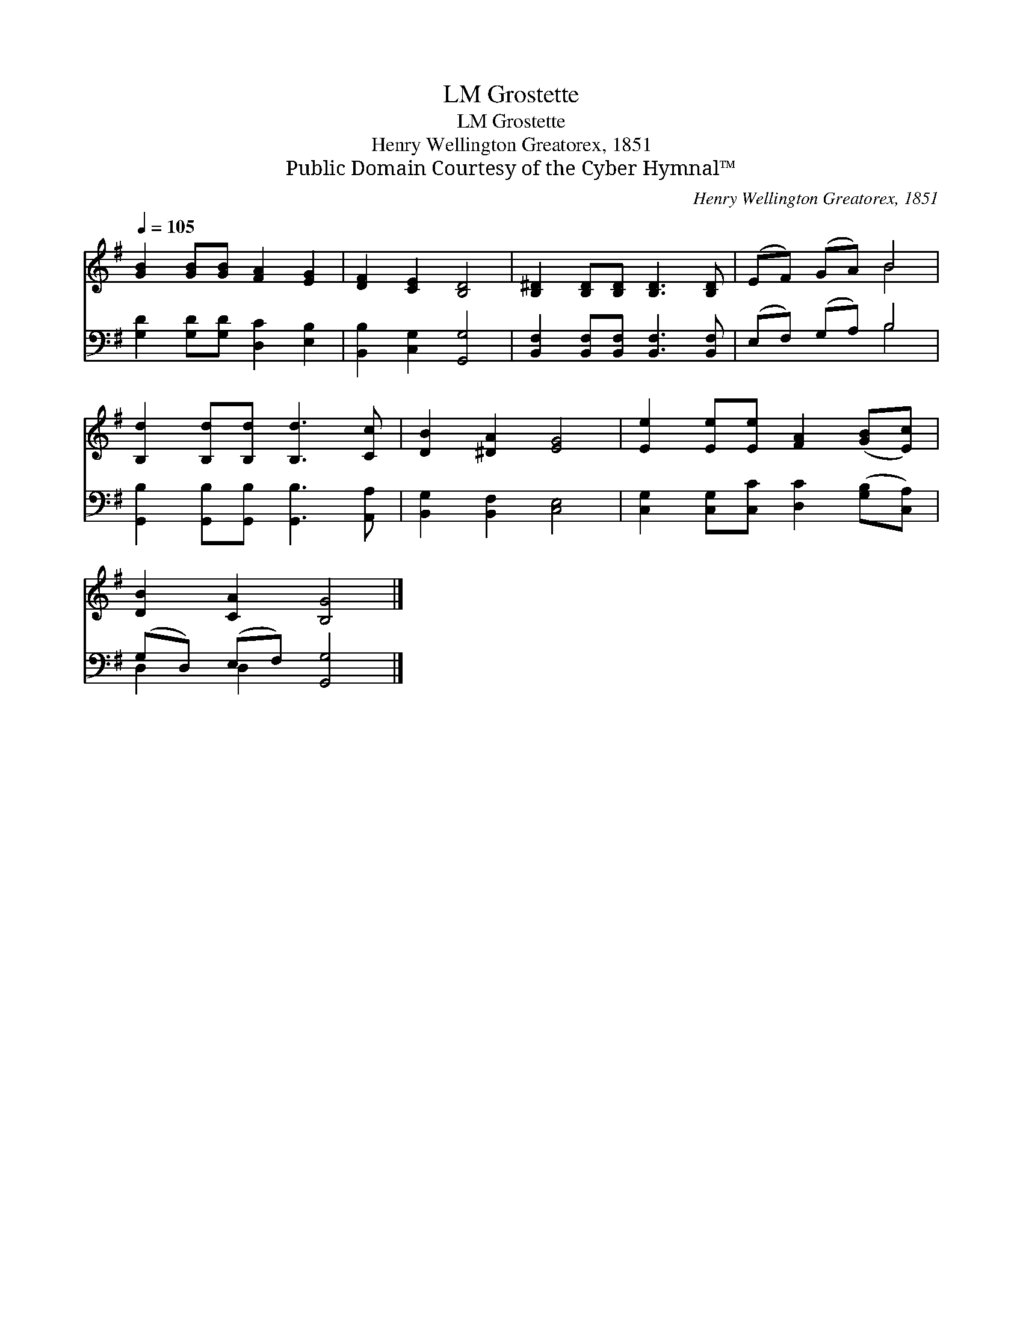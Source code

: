 X:1
T:Grostette, LM
T:Grostette, LM
T:Henry Wellington Greatorex, 1851
T:Public Domain Courtesy of the Cyber Hymnal™
C:Henry Wellington Greatorex, 1851
Z:Public Domain
Z:Courtesy of the Cyber Hymnal™
%%score ( 1 2 ) ( 3 4 )
L:1/8
Q:1/4=105
M:none
K:G
V:1 treble 
V:2 treble 
V:3 bass 
V:4 bass 
V:1
 [GB]2 [GB][GB] [FA]2 [EG]2 | [DF]2 [CE]2 [B,D]4 | [B,^D]2 [B,D][B,D] [B,D]3 [B,D] | (EF) (GA) B4 | %4
 [B,d]2 [B,d][B,d] [B,d]3 [Cc] | [DB]2 [^DA]2 [EG]4 | [Ee]2 [Ee][Ee] [FA]2 ([GB][Ec]) | %7
 [DB]2 [CA]2 [B,G]4 |] %8
V:2
 x8 | x8 | x8 | x4 B4 | x8 | x8 | x8 | x8 |] %8
V:3
 [G,D]2 [G,D][G,D] [D,C]2 [E,B,]2 | [B,,B,]2 [C,G,]2 [G,,G,]4 | %2
 [B,,F,]2 [B,,F,][B,,F,] [B,,F,]3 [B,,F,] | (E,F,) (G,A,) B,4 | %4
 [G,,B,]2 [G,,B,][G,,B,] [G,,B,]3 [A,,A,] | [B,,G,]2 [B,,F,]2 [C,E,]4 | %6
 [C,G,]2 [C,G,][C,C] [D,C]2 ([G,B,][C,A,]) | (G,D,) (E,F,) [G,,G,]4 |] %8
V:4
 x8 | x8 | x8 | x4 B,4 | x8 | x8 | x8 | D,2 D,2 x4 |] %8

